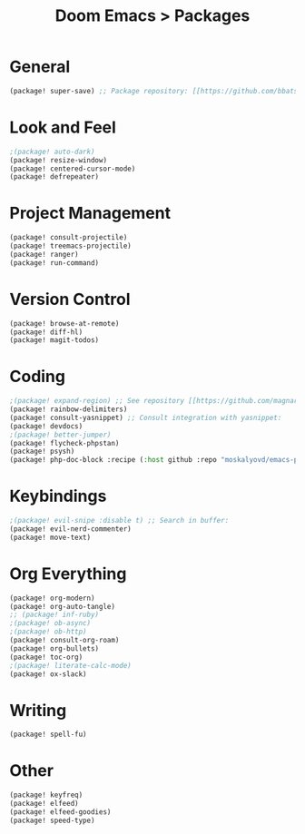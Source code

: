 #+title: Doom Emacs > Packages
#+language: en
#+property: header-args :tangle ../packages.el

* General
#+begin_src emacs-lisp
(package! super-save) ;; Package repository: [[https://github.com/bbatsov/super-save][here]].
#+end_src

* Look and Feel
#+begin_src emacs-lisp
;(package! auto-dark)
(package! resize-window)
(package! centered-cursor-mode)
(package! defrepeater)
#+end_src

* Project Management
#+begin_src emacs-lisp
(package! consult-projectile)
(package! treemacs-projectile)
(package! ranger)
(package! run-command)
#+end_src

* Version Control
#+begin_src emacs-lisp
(package! browse-at-remote)
(package! diff-hl)
(package! magit-todos)
#+end_src

* Coding
#+begin_src emacs-lisp
;(package! expand-region) ;; See repository [[https://github.com/magnars/expand-region.el][here]].
(package! rainbow-delimiters)
(package! consult-yasnippet) ;; Consult integration with yasnippet:
(package! devdocs)
;(package! better-jumper)
(package! flycheck-phpstan)
(package! psysh)
(package! php-doc-block :recipe (:host github :repo "moskalyovd/emacs-php-doc-block"))
#+end_src

* Keybindings
#+begin_src emacs-lisp
;(package! evil-snipe :disable t) ;; Search in buffer:
(package! evil-nerd-commenter)
(package! move-text)
#+end_src

* Org Everything
#+begin_src emacs-lisp
(package! org-modern)
(package! org-auto-tangle)
;; (package! inf-ruby)
;(package! ob-async)
;(package! ob-http)
(package! consult-org-roam)
(package! org-bullets)
(package! toc-org)
;(package! literate-calc-mode)
(package! ox-slack)
#+end_src
* Writing
#+begin_src emacs-lisp
(package! spell-fu)
#+end_src

* Other
#+begin_src emacs-lisp
(package! keyfreq)
(package! elfeed)
(package! elfeed-goodies)
(package! speed-type)
#+end_src

